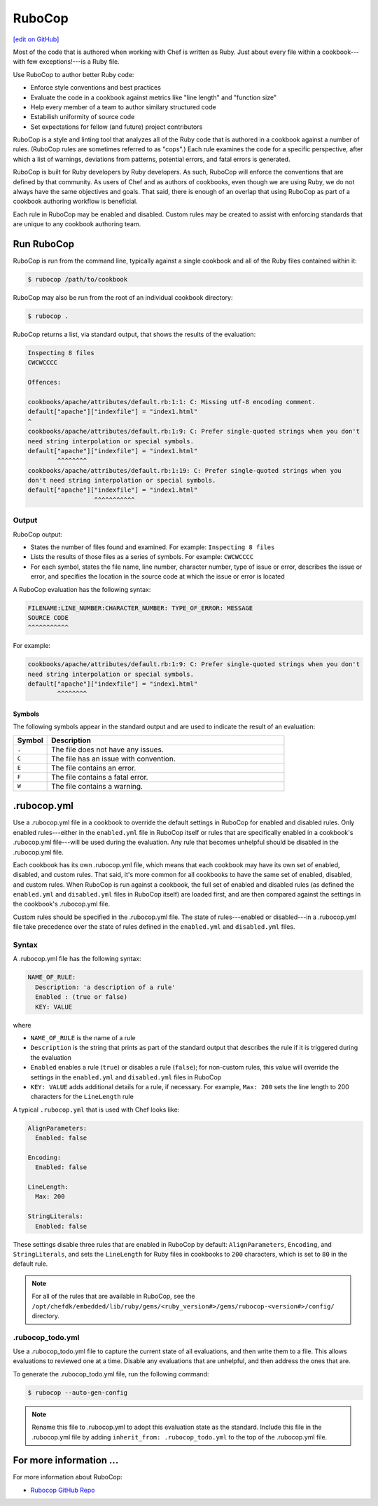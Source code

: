 =====================================================
RuboCop
=====================================================
`[edit on GitHub] <https://github.com/chef/chef-web-docs/blob/master/chef_master/source/rubocop.rst>`__

.. tag ruby_style_patterns

Most of the code that is authored when working with Chef is written as Ruby. Just about every file within a cookbook---with few exceptions!---is a Ruby file.

.. end_tag

Use RuboCop to author better Ruby code:

* Enforce style conventions and best practices
* Evaluate the code in a cookbook against metrics like "line length" and "function size"
* Help every member of a team to author similary structured code
* Estabilish uniformity of source code
* Set expectations for fellow (and future) project contributors

RuboCop is a style and linting tool that analyzes all of the Ruby code that is authored in a cookbook against a number of rules. (RuboCop rules are sometimes referred to as "cops".) Each rule examines the code for a specific perspective, after which a list of warnings, deviations from patterns, potential errors, and fatal errors is generated.

RuboCop is built for Ruby developers by Ruby developers. As such, RuboCop will enforce the conventions that are defined by that community. As users of Chef and as authors of cookbooks, even though we are using Ruby, we do not always have the same objectives and goals. That said, there is enough of an overlap that using RuboCop as part of a cookbook authoring workflow is beneficial.

Each rule in RuboCop may be enabled and disabled. Custom rules may be created to assist with enforcing standards that are unique to any cookbook authoring team.

Run RuboCop
=====================================================
RuboCop is run from the command line, typically against a single cookbook and all of the Ruby files contained within it:

.. code-block:: bash

   $ rubocop /path/to/cookbook

RuboCop may also be run from the root of an individual cookbook directory:

.. code-block:: bash

   $ rubocop .

RuboCop returns a list, via standard output, that shows the results of the evaluation:

.. code-block:: bash

   Inspecting 8 files
   CWCWCCCC

   Offences:

   cookbooks/apache/attributes/default.rb:1:1: C: Missing utf-8 encoding comment.
   default["apache"]["indexfile"] = "index1.html"
   ^
   cookbooks/apache/attributes/default.rb:1:9: C: Prefer single-quoted strings when you don't
   need string interpolation or special symbols.
   default["apache"]["indexfile"] = "index1.html"
           ^^^^^^^^
   cookbooks/apache/attributes/default.rb:1:19: C: Prefer single-quoted strings when you
   don't need string interpolation or special symbols.
   default["apache"]["indexfile"] = "index1.html"
                     ^^^^^^^^^^^

Output
-----------------------------------------------------
RuboCop output:

* States the number of files found and examined. For example: ``Inspecting 8 files``
* Lists the results of those files as a series of symbols. For example: ``CWCWCCCC``
* For each symbol, states the file name, line number, character number, type of issue or error, describes the issue or error, and specifies the location in the source code at which the issue or error is located

A RuboCop evaluation has the following syntax:

.. code-block:: none

   FILENAME:LINE_NUMBER:CHARACTER_NUMBER: TYPE_OF_ERROR: MESSAGE
   SOURCE CODE
   ^^^^^^^^^^^

For example:

.. code-block:: none

   cookbooks/apache/attributes/default.rb:1:9: C: Prefer single-quoted strings when you don't
   need string interpolation or special symbols.
   default["apache"]["indexfile"] = "index1.html"
           ^^^^^^^^

Symbols
+++++++++++++++++++++++++++++++++++++++++++++++++++++
The following symbols appear in the standard output and are used to indicate the result of an evaluation:

.. list-table::
   :widths: 60 420
   :header-rows: 1

   * - Symbol
     - Description
   * - ``.``
     - The file does not have any issues.
   * - ``C``
     - The file has an issue with convention.
   * - ``E``
     - The file contains an error.
   * - ``F``
     - The file contains a fatal error.
   * - ``W``
     - The file contains a warning.

.rubocop.yml
=====================================================
Use a .rubocop.yml file in a cookbook to override the default settings in RuboCop for enabled and disabled rules. Only enabled rules---either in the ``enabled.yml`` file in RuboCop itself or rules that are specifically enabled in a cookbook's .rubocop.yml file---will be used during the evaluation. Any rule that becomes unhelpful should be disabled in the .rubocop.yml file.

Each cookbook has its own .rubocop.yml file, which means that each cookbook may have its own set of enabled, disabled, and custom rules. That said, it's more common for all cookbooks to have the same set of enabled, disabled, and custom rules. When RuboCop is run against a cookbook, the full set of enabled and disabled rules (as defined the ``enabled.yml`` and ``disabled.yml`` files in RuboCop itself) are loaded first, and are then compared against the settings in the cookbook's .rubocop.yml file.

Custom rules should be specified in the .rubocop.yml file. The state of rules---enabled or disabled---in a .rubocop.yml file take precedence over the state of rules defined in the ``enabled.yml`` and ``disabled.yml`` files.

Syntax
-----------------------------------------------------
A .rubocop.yml file has the following syntax:

.. code-block:: yaml

   NAME_OF_RULE:
     Description: 'a description of a rule'
     Enabled : (true or false)
     KEY: VALUE

where

* ``NAME_OF_RULE`` is the name of a rule
* ``Description`` is the string that prints as part of the standard output that describes the rule if it is triggered during the evaluation
* ``Enabled`` enables a rule (``true``) or disables a rule (``false``); for non-custom rules, this value will override the settings in the ``enabled.yml`` and ``disabled.yml`` files in RuboCop
* ``KEY: VALUE`` adds additional details for a rule, if necessary. For example, ``Max: 200`` sets the line length to 200 characters for the ``LineLength`` rule

A typical ``.rubocop.yml`` that is used with Chef looks like:

.. code-block:: yaml

   AlignParameters:
     Enabled: false

   Encoding:
     Enabled: false

   LineLength:
     Max: 200

   StringLiterals:
     Enabled: false

These settings disable three rules that are enabled in RuboCop by default: ``AlignParameters``, ``Encoding``, and ``StringLiterals``, and sets the ``LineLength`` for Ruby files in cookbooks to ``200`` characters, which is set to ``80`` in the default rule.

.. note:: For all of the rules that are available in RuboCop, see the ``/opt/chefdk/embedded/lib/ruby/gems/<ruby_version#>/gems/rubocop-<version#>/config/`` directory.

.rubocop_todo.yml
-----------------------------------------------------
Use a .rubocop_todo.yml file to capture the current state of all evaluations, and then write them to a file. This allows evaluations to reviewed one at a time. Disable any evaluations that are unhelpful, and then address the ones that are.

To generate the .rubocop_todo.yml file, run the following command:

.. code-block:: bash

   $ rubocop --auto-gen-config

.. note:: Rename this file to .rubocop.yml to adopt this evaluation state as the standard. Include this file in the .rubocop.yml file by adding ``inherit_from: .rubocop_todo.yml`` to the top of the .rubocop.yml file.

For more information ...
=====================================================
For more information about RuboCop:

* `Rubocop GitHub Repo <https://github.com/bbatsov/rubocop>`_
